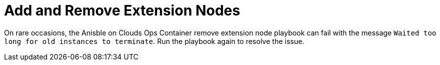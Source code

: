 [id="tech-note-aws-add-remove-extension-nodes"]

= Add and Remove Extension Nodes

On rare occasions, the Anisble on Clouds Ops Container remove extension node playbook can fail with the message `Waited too long for old instances to terminate`. Run the playbook again to resolve the issue.